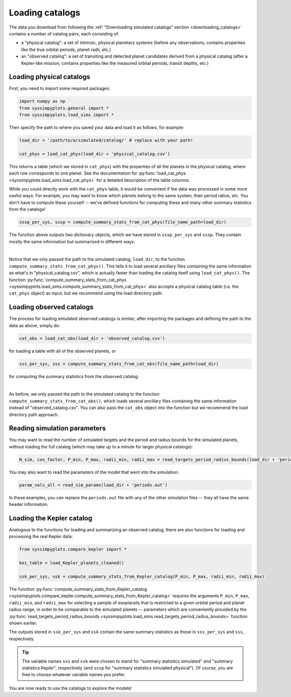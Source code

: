 Loading catalogs
================

The data you download from following the :ref:`"Downloading simulated catalogs" section <downloading_catalogs>` contains a number of catalog pairs, each consisting of:

- a "physical catalog": a set of intrinsic, physical planetary systems (before any observations; contains properties like the true orbital periods, planet radii, etc.)
- an "observed catalog": a set of transiting and detected planet candidates derived from a physical catalog (after a Kepler-like mission; contains properties like the measured orbital periods, transit depths, etc.)


Loading physical catalogs
-------------------------

First, you need to import some required packages:

.. code-block:: python

   import numpy as np
   from syssimpyplots.general import *
   from syssimpyplots.load_sims import *

Then specify the path to where you saved your data and load it as follows, for example:

.. code-block:: python

   load_dir = '/path/to/a/simulated/catalog/' # replace with your path!

   cat_phys = load_cat_phys(load_dir + 'physical_catalog.csv')

This returns a table (which we stored in ``cat_phys``) with the properties of all the planets in the physical catalog, where each row corresponds to one planet. See the documentation for :py:func:`load_cat_phys <syssimpyplots.load_sims.load_cat_phys>` for a detailed description of the table columns.

While you could directly work with the ``cat_phys`` table, it would be convenient if the data was processed in some more useful ways. For example, you may want to know which planets belong to the same system, their period ratios, etc. You don't have to compute these yourself -- we've defined functions for computing these and *many* other summary statistics from the catalogs!

.. code-block:: python

   sssp_per_sys, sssp = compute_summary_stats_from_cat_phys(file_name_path=load_dir)

The function above outputs two dictionary objects, which we have stored in ``sssp_per_sys`` and ``sssp``. They contain mostly the same information but summarized in different ways.

.. collapse:: What do they contain?

   ``sssp_per_sys`` includes the detailed properties of each individual planetary system. Most of its data fields are two-dimensional arrays, with the first dimension (i.e. indexing rows) running through the different systems and the second dimension (i.e. indexing columns) running through the different planets in a system. For example, ``sssp_per_sys['P_all']`` gives a 2-d array of orbital periods.

   .. warning::

      Each row is padded with zeros, since different systems have different numbers of planets.

   Some fields in ``sssp_per_sys`` are one-dimensional arrays, i.e. for system-level quantities such as the multiplicity of each system (``sssp_per_sys['Mtot_all']``).

   On the other hand, ``sssp`` contains only one-dimensional arrays, such as ``sssp['P_all']`` for the orbital periods of all the planets in the catalog. This loses information about which planet(s) belong to which system, but is very convenient for plotting histograms, or performing simple calculations like computing the median period or the number of planets with periods less than 10 days.

   For a complete list of all the data fields, see the documentation for the :py:func:`compute_summary_stats_from_cat_phys <syssimpyplots.load_sims.compute_summary_stats_from_cat_phys>` function.

|

Notice that we only passed the path to the simulated catalog, ``load_dir``, to the function ``compute_summary_stats_from_cat_phys()``. This tells it to load several ancillary files containing the same information as what's in "physical_catalog.csv", which is actually faster than loading the catalog itself using ``load_cat_phys()``. The function :py:func:`compute_summary_stats_from_cat_phys <syssimpyplots.load_sims.compute_summary_stats_from_cat_phys>` also accepts a physical catalog table (i.e. the ``cat_phys`` object) as input, but we recommend using the load directory path.


Loading observed catalogs
-------------------------

The process for loading simulated observed catalogs is similar; after importing the packages and defining the path to the data as above, simply do:

.. code-block:: python

   cat_obs = load_cat_obs(load_dir + 'observed_catalog.csv')

for loading a table with all of the observed planets, or

.. code-block:: python

   sss_per_sys, sss = compute_summary_stats_from_cat_obs(file_name_path=load_dir)

for computing the summary statistics from the observed catalog.

.. collapse:: What do they contain?

   Analogous to the dictionaries for the physical catalogs, ``sss_per_sys`` includes the detailed properties of each individual planetary system (mostly two-dimensional arrays), while ``sss`` includes only one-dimensional arrays. For example, ``sss_per_sys['P_obs']`` gives a 2-d array of the observed orbital periods, while ``sss['P_obs']`` gives the same periods as a 1-d array.

   .. warning::

      Again, each row in a 2-d array is padded with either zeros or negative ones, since different systems have different numbers of observed planets!

   For a complete list of all the data fields, see the documentation for the :py:func:`compute_summary_stats_from_cat_obs <syssimpyplots.load_sims.compute_summary_stats_from_cat_obs>` function.

|

As before, we only passed the path to the simulated catalog to the function ``compute_summary_stats_from_cat_obs()``, which loads several ancillary files containing the same information instead of "observed_catalog.csv". You can also pass the ``cat_obs`` object into the function but we recommend the load directory path approach.


Reading simulation parameters
-----------------------------

You may want to read the number of simulated targets and the period and radius bounds for the simulated planets, without loading the full catalog (which may take up to a minute for larger physical catalogs):

.. code-block:: python

   N_sim, cos_factor, P_min, P_max, radii_min, radii_max = read_targets_period_radius_bounds(load_dir + 'periods.out')

You may also want to read the parameters of the model that went into the simulation:

.. code-block:: python

   param_vals_all = read_sim_params(load_dir + 'periods.out')

In these examples, you can replace the ``periods.out`` file with any of the other simulation files -- they all have the same header information.


Loading the Kepler catalog
--------------------------

Analogous to the functions for loading and summarizing an observed catalog, there are also functions for loading and processing the real Kepler data:

.. code-block:: python

   from syssimpyplots.compare_kepler import *
   
   koi_table = load_Kepler_planets_cleaned()

   ssk_per_sys, ssk = compute_summary_stats_from_Kepler_catalog(P_min, P_max, radii_min, radii_max)

The function :py:func:`compute_summary_stats_from_Kepler_catalog <syssimpyplots.compare_kepler.compute_summary_stats_from_Kepler_catalog>` requires the arguments ``P_min``, ``P_max``, ``radii_min``, and ``radii_max`` for selecting a sample of exoplanets that is restricted to a given orbital period and planet radius range, in order to be comparable to the simulated planets -- parameters which are conveniently provided by the :py:func:`read_targets_period_radius_bounds <syssimpyplots.load_sims.read_targets_period_radius_bounds>` function shown earlier.

The outputs stored in ``ssk_per_sys`` and ``ssk`` contain the same summary statistics as those in ``sss_per_sys`` and ``sss``, respectively.

.. tip::

   The variable names ``sss`` and ``ssk`` were chosen to stand for "summary statistics simulated" and "summary statistics Kepler", respectively (and ``sssp`` for "summary statistics simulated physical"). Of course, you are free to choose whatever variable names you prefer.

You are now ready to use the catalogs to explore the models!
